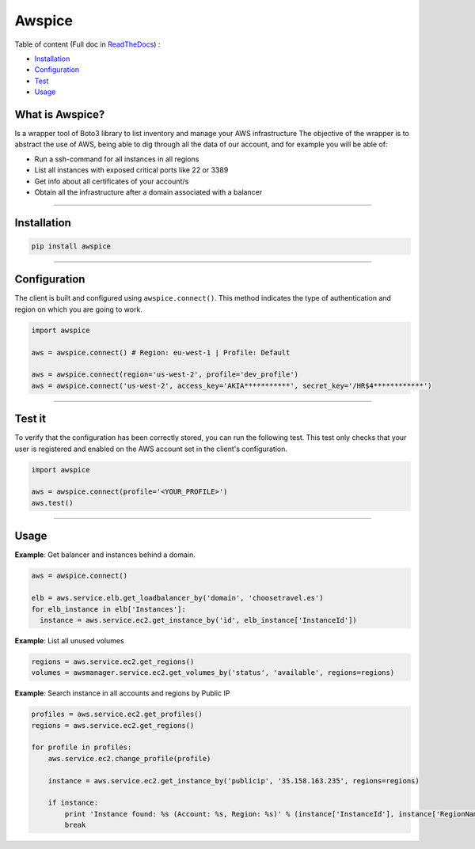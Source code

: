 Awspice
=======


|Docs| |Version| |Codacy|


.. |Docs| image:: https://readthedocs.org/projects/awspice/badge/?version=latest
   :target: http://awspice.readthedocs.io/en/latest/?badge=latest
   :alt: Read the Docs
.. |Version| image:: http://img.shields.io/pypi/v/awspice.svg?style=flat
    :target: https://pypi.python.org/pypi/awspice/
    :alt: Version
.. |Codacy| image:: https://api.codacy.com/project/badge/Grade/827a55c2ed47488c8e642fe799028319
    :target: https://www.codacy.com/app/davidmoremad/awspice?utm_source=github.com&amp;utm_medium=referral&amp;utm_content=davidmoremad/awspice&amp;utm_campaign=Badge_Grade
    :alt: Codacy

Table of content (Full doc in `ReadTheDocs <http://awspice.readthedocs.io/en/latest/>`_) :

* `Installation <#installation>`_
* `Configuration <#configuration>`_
* `Test <#test>`_
* `Usage <#usage>`_


****************
What is Awspice?
****************

Is a wrapper tool of Boto3 library to list inventory and manage your AWS infrastructure
The objective of the wrapper is to abstract the use of AWS, being able to dig through all the data of our account,
and for example you will be able of:

* Run a ssh-command for all instances in all regions
* List all instances with exposed critical ports like 22 or 3389
* Get info about all certificates of your account/s
* Obtain all the infrastructure after a domain associated with a balancer

------------------------------------------------------------------------------------------

.. installation-section

************
Installation
************

.. code-block:: bash

  pip install awspice

------------------------------------------------------------------------------------------

.. configuration-section

*************
Configuration
*************

The client is built and configured using ``awspice.connect()``. This method indicates the type of authentication and region on which you are going to work.


.. code-block:: python

  import awspice

  aws = awspice.connect() # Region: eu-west-1 | Profile: Default

  aws = awspice.connect(region='us-west-2', profile='dev_profile')
  aws = awspice.connect('us-west-2', access_key='AKIA***********', secret_key='/HR$4************')


------------------------------------------------------------------------------------------

.. test-section

*******
Test it
*******

To verify that the configuration has been correctly stored, you can run the following test.
This test only checks that your user is registered and enabled on the AWS account set in the client's configuration.

.. code-block:: python

  import awspice

  aws = awspice.connect(profile='<YOUR_PROFILE>')
  aws.test()



------------------------------------------------------------------------------------------

.. usage-section

*****
Usage
*****

**Example**: Get balancer and instances behind a domain.

.. code-block:: python

  aws = awspice.connect()

  elb = aws.service.elb.get_loadbalancer_by('domain', 'choosetravel.es')
  for elb_instance in elb['Instances']:
    instance = aws.service.ec2.get_instance_by('id', elb_instance['InstanceId'])


**Example**: List all unused volumes

.. code-block:: python

  regions = aws.service.ec2.get_regions()
  volumes = awsmanager.service.ec2.get_volumes_by('status', 'available', regions=regions)


**Example**: Search instance in all accounts and regions by Public IP

.. code-block:: python

  profiles = aws.service.ec2.get_profiles()
  regions = aws.service.ec2.get_regions()

  for profile in profiles:
      aws.service.ec2.change_profile(profile)

      instance = aws.service.ec2.get_instance_by('publicip', '35.158.163.235', regions=regions)

      if instance:
          print 'Instance found: %s (Account: %s, Region: %s)' % (instance['InstanceId'], instance['RegionName'], instance['Authorization']['Value'])
          break
